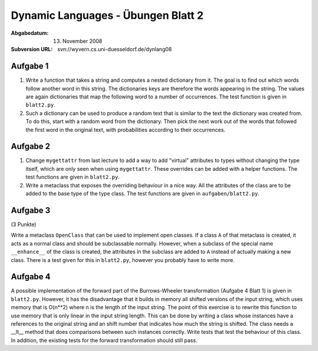 =======================================
Dynamic Languages - Übungen Blatt 2
=======================================

:Abgabedatum: 13. November 2008
:Subversion URL: svn://wyvern.cs.uni-duesseldorf.de/dynlang08


Aufgabe 1
---------

1. Write a function that takes a string and computes a nested dictionary from it.
   The goal is to find out which words follow another word in this string.
   The dictionaries keys are therefore the words appearing in the string. The
   values are again dictionaries that map the following word to a number of
   occurrences. The test function is given in ``blatt2.py``.

2. Such a dictionary can be used to produce a random text that is similar to the
   text the dictionary was created from. To do this, start with a random word
   from the dictionary. Then pick the next work out of the words that followed
   the first word in the original text, with probabilities according to their
   occurrences.


Aufgabe 2
---------

1. Change ``mygettattr`` from last lecture to add a way to add "virtual"
   attributes to types without changing the type itself, which are only seen
   when using ``mygettattr``.  These overrides can be added with a helper
   functions. The test functions are given in ``blatt2.py``.

2. Write a metaclass that exposes the overriding behaviour in a nice way. All
   the attributes of the class are to be added to the base type of the type
   class. The test functions are given in ``aufgaben/blatt2.py``. 


Aufgabe 3
---------
(3 Punkte)

Write a metaclass ``OpenClass`` that can be used to implement open classes. If
a class ``A`` of that metaclass is created, it acts as a normal class and
should be subclassable normally. However, when a subclass of the special name
``__enhance__`` of the class is created, the attributes in the subclass are
added to ``A`` instead of actually making a new class. There is a test given
for this in ``blatt2.py``, however you probably have to write more.

Aufgabe 4
---------

A possible implementation of the forward part of the Burrows-Wheeler
transformation (Aufgabe 4 Blatt 1) is given in ``blatt2.py``. However, it has
the disadvantage that it builds in memory all shifted versions of the input
string, which uses memory that is O(n**2) where n is the length of the input
string. The point of this exercise is to rewrite this function to use memory
that is only linear in the input string length.  This can be done by writing a
class whose instances have a references to the original string and an shift
number that indicates how much the string is shifted. The class needs a __lt__
method that does comparisons between such instances correctly. Write tests that
test the behaviour of this class.  In addition, the existing tests for the
forward transformation should still pass.

